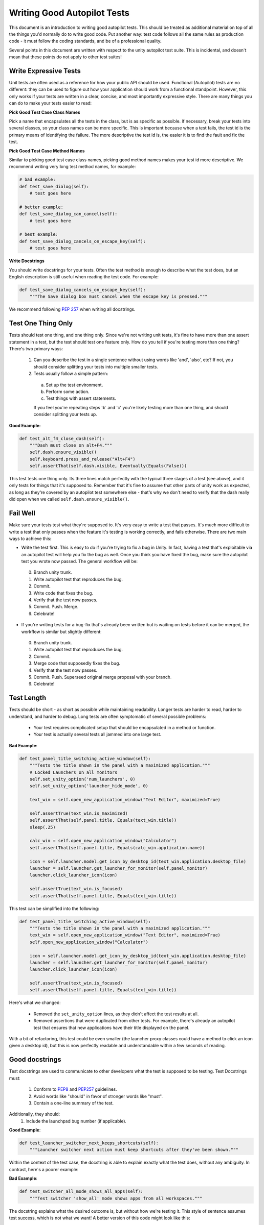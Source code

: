 Writing Good Autopilot Tests
============================

This document is an introduction to writing good autopilot tests. This should be treated as additional material on top of all the things you'd normally do to write good code. Put another way: test code follows all the same rules as production code - it must follow the coding standards, and be of a professional quality.

Several points in this document are written with respect to the unity autopilot test suite. This is incidental, and doesn't mean that these points do not apply to other test suites!

.. _write-expressive-tests:

Write Expressive Tests
++++++++++++++++++++++

Unit tests are often used as a reference for how your public API should be used. Functional (Autopilot) tests are no different: they can be used to figure out how your application should work from a functional standpoint. However, this only works if your tests are written in a clear, concise, and most importantly expressive style. There are many things you can do to make your tests easier to read:

**Pick Good Test Case Class Names**

Pick a name that encapsulates all the tests in the class, but is as specific as possible. If necessary, break your tests into several classes, so your class names can be more specific. This is important because when a test fails, the test id is the primary means of identifying the failure. The more descriptive the test id is, the easier it is to find the fault and fix the test.

**Pick Good Test Case Method Names**

Similar to picking good test case class names, picking good method names makes your test id more descriptive. We recommend writing very long test method names, for example:

.. code-block:: python

    # bad example:
    def test_save_dialog(self):
        # test goes here

    # better example:
    def test_save_dialog_can_cancel(self):
        # test goes here

    # best example:
    def test_save_dialog_cancels_on_escape_key(self):
        # test goes here

**Write Docstrings**

You should write docstrings for your tests. Often the test method is enough to describe what the test does, but an English description is still useful when reading the test code. For example:

.. code-block:: python

    def test_save_dialog_cancels_on_escape_key(self):
        """The Save dialog box must cancel when the escape key is pressed."""

We recommend following :pep:`257` when writing all docstrings.


Test One Thing Only
+++++++++++++++++++

Tests should test one thing, and one thing only. Since we're not writing unit tests, it's fine to have more than one assert statement in a test, but the test should test one feature only. How do you tell if you're testing more than one thing? There's two primary ways:

 1. Can you describe the test in a single sentence without using words like 'and', 'also', etc? If not, you should consider splitting your tests into multiple smaller tests.

 2. Tests usually follow a simple pattern:

  a. Set up the test environment.
  b. Perform some action.
  c. Test things with assert statements.

  If you feel you're repeating steps 'b' and 'c' you're likely testing more than one thing, and should consider splitting your tests up.

**Good Example:**

.. code-block:: python

    def test_alt_f4_close_dash(self):
        """Dash must close on alt+F4."""
        self.dash.ensure_visible()
        self.keyboard.press_and_release("Alt+F4")
        self.assertThat(self.dash.visible, Eventually(Equals(False)))

This test tests one thing only. Its three lines match perfectly with the typical three stages of a test (see above), and it only tests for things that it's supposed to. Remember that it's fine to assume that other parts of unity work as expected, as long as they're covered by an autopilot test somewhere else - that's why we don't need to verify that the dash really did open when we called ``self.dash.ensure_visible()``.

Fail Well
+++++++++

Make sure your tests test what they're supposed to. It's very easy to write a test that passes. It's much more difficult to write a test that only passes when the feature it's testing is working correctly, and fails otherwise. There are two main ways to achieve this:

* Write the test first. This is easy to do if you're trying to fix a bug in Unity. In fact, having a test that's exploitable via an autopilot test will help you fix the bug as well. Once you think you have fixed the bug, make sure the autopilot test you wrote now passed. The general workflow will be:

 0. Branch unity trunk.
 1. Write autopilot test that reproduces the bug.
 2. Commit.
 3. Write code that fixes the bug.
 4. Verify that the test now passes.
 5. Commit. Push. Merge.
 6. Celebrate!

* If you're writing tests for a bug-fix that's already been written but is waiting on tests before it can be merged, the workflow is similar but slightly different:

 0. Branch unity trunk.
 1. Write autopilot test that reproduces the bug.
 2. Commit.
 3. Merge code that supposedly fixes the bug.
 4. Verify that the test now passes.
 5. Commit. Push. Superseed original merge proposal with your branch.
 6. Celebrate!

Test Length
+++++++++++

Tests should be short - as short as possible while maintaining readability. Longer tests are harder to read, harder to understand, and harder to debug. Long tests are often symptomatic of several possible problems:

 * Your test requires complicated setup that should be encapsulated in a method or function.
 * Your test is actually several tests all jammed into one large test.

**Bad Example:**

.. code-block:: python

    def test_panel_title_switching_active_window(self):
        """Tests the title shown in the panel with a maximized application."""
        # Locked Launchers on all monitors
        self.set_unity_option('num_launchers', 0)
        self.set_unity_option('launcher_hide_mode', 0)

        text_win = self.open_new_application_window("Text Editor", maximized=True)

        self.assertTrue(text_win.is_maximized)
        self.assertThat(self.panel.title, Equals(text_win.title))
        sleep(.25)

        calc_win = self.open_new_application_window("Calculator")
        self.assertThat(self.panel.title, Equals(calc_win.application.name))

        icon = self.launcher.model.get_icon_by_desktop_id(text_win.application.desktop_file)
        launcher = self.launcher.get_launcher_for_monitor(self.panel_monitor)
        launcher.click_launcher_icon(icon)

        self.assertTrue(text_win.is_focused)
        self.assertThat(self.panel.title, Equals(text_win.title))

This test can be simplified into the following:

.. code-block:: python

    def test_panel_title_switching_active_window(self):
        """Tests the title shown in the panel with a maximized application."""
        text_win = self.open_new_application_window("Text Editor", maximized=True)
        self.open_new_application_window("Calculator")

        icon = self.launcher.model.get_icon_by_desktop_id(text_win.application.desktop_file)
        launcher = self.launcher.get_launcher_for_monitor(self.panel_monitor)
        launcher.click_launcher_icon(icon)

        self.assertTrue(text_win.is_focused)
        self.assertThat(self.panel.title, Equals(text_win.title))

Here's what we changed:

 * Removed the ``set_unity_option`` lines, as they didn't affect the test results at all.
 * Removed assertions that were duplicated from other tests. For example, there's already an autopilot test that ensures that new applications have their title displayed on the panel.

With a bit of refactoring, this test could be even smaller (the launcher proxy classes could have a method to click an icon given a desktop id), but this is now perfectly readable and understandable within a few seconds of reading.

Good docstrings
+++++++++++++++

Test docstrings are used to communicate to other developers what the test is supposed to be testing. Test Docstrings must:

 1. Conform to `PEP8 <http://www.python.org/dev/peps/pep-0008/>`_ and `PEP257 <http://www.python.org/dev/peps/pep-0257/>`_ guidelines.
 2. Avoid words like "should" in favor of stronger words like "must".
 3. Contain a one-line summary of the test.

Additionally, they should:
 1. Include the launchpad bug number (if applicable).

**Good Example:**

.. code-block:: python

    def test_launcher_switcher_next_keeps_shortcuts(self):
        """Launcher switcher next action must keep shortcuts after they've been shown."""

Within the context of the test case, the docstring is able to explain exactly what the test does, without any ambiguity. In contrast, here's a poorer example:

**Bad Example:**

.. code-block:: python

    def test_switcher_all_mode_shows_all_apps(self):
        """Test switcher 'show_all' mode shows apps from all workspaces."""

The docstring explains what the desired outcome is, but without how we're testing it. This style of sentence assumes test success, which is not what we want! A better version of this code might look like this:

.. code-block:: python

    def test_switcher_all_mode_shows_all_apps(self):
        """Switcher 'show all' mode must show apps from all workspaces."""

The difference between these two are subtle, but important.

Test Readability
++++++++++++++++

The most important attribute for a test is that it is correct - it must test what's it's supposed to test. The second most important attribute is that it is readable. Tests should be able to be examined by themselves by someone other than the test author without any undue hardship. There are several things you can do to improve test readability:

1. Don't abuse the ``setUp()`` method. It's tempting to put code that's common to every test in a class into the ``setUp`` method, but it leads to tests that are not readable by themselves. For example, this test uses the ``setUp`` method to start the launcher switcher, and ``tearDown`` to cancel it:

 **Bad Example:**

 .. code-block:: python

     def test_launcher_switcher_next(self):
        """Moving to the next launcher item while switcher is activated must work."""
        self.launcher_instance.switcher_next()
        self.assertThat(self.launcher.key_nav_selection, Eventually(GreaterThan(0)))

 This leads to a shorter test (which we've already said is a good thing), but the test itself is incomplete. Without scrolling up to the ``setUp`` and ``tearDown`` methods, it's hard to tell how the launcher switcher is started. The situation gets even worse when test classes derive from each other, since the code that starts the launcher switcher may not even be in the same class!

 A much better solution in this example is to initiate the switcher explicitly, and use ``addCleanup()`` to cancel it when the test ends, like this:

 **Good Example:**

 .. code-block:: python

     def test_launcher_switcher_next(self):
        """Moving to the next launcher item while switcher is activated must work."""
        self.launcher_instance.switcher_start()
        self.addCleanup(self.launcher_instance.switcher_cancel)

        self.launcher_instance.switcher_next()
        self.assertThat(self.launcher.key_nav_selection, Eventually(GreaterThan(0)))

 The code is longer, but it's still very readable. It also follows the setup/action/test convention discussed above.

 Appropriate uses of the ``setUp()`` method include:

 * Initialising test class member variables.
 * Setting unity options that are required for the test. For example, many of the switcher autopilot tests set a unity option to prevent the switcher going into details mode after a timeout. This isn't part of the test, but makes the test easier to write.
 * Setting unity log levels. The unity log is captured after each test. Some tests may adjust the verbosity of different parts of the Unity logging tree.

2. Put common setup code into well-named methods. If the "setup" phase of a test is more than a few lines long, it makes sense to put this code into it's own method. Pay particular attention to the name of the method you use. You need to make sure that the method name is explicit enough to keep the test readable. Here's an example of a test that doesn't do this:

 **Bad Example:**

 .. code-block:: python

    def test_showdesktop_hides_apps(self):
        """Show Desktop keyboard shortcut must hide applications."""
        self.start_app('Character Map', locale='C')
        self.start_app('Calculator', locale='C')
        self.start_app('Text Editor', locale='C')

        # show desktop, verify all windows are hidden:
        self.keybinding("window/show_desktop")
        self.addCleanup(self.keybinding, "window/show_desktop")

        open_wins = self.bamf.get_open_windows()
        for win in open_wins:
            self.assertTrue(win.is_hidden)

 In contrast, we can refactor the test to look a lot nicer:

 **Good Example:**

 .. code-block:: python

    def test_showdesktop_hides_apps(self):
        """Show Desktop keyboard shortcut must hide applications."""
        self.launch_test_apps()

        # show desktop, verify all windows are hidden:
        self.keybinding("window/show_desktop")
        self.addCleanup(self.keybinding, "window/show_desktop")

        open_wins = self.bamf.get_open_windows()
        for win in open_wins:
            self.assertTrue(win.is_hidden)

 The test is now shorter, and the ``launch_test_apps`` method can be re-used elsewhere. Importantly - even though I've hidden the implementation of the ``launch_test_apps`` method, the test still makes sense.

3. Hide complicated assertions behind custom ``assertXXX`` methods or custom matchers. If you find that you frequently need to use a complicated assertion pattern, it may make sense to either:

 * Write a custom matcher. As long as you follow the protocol laid down by the ``testtools.matchers.Matcher`` class, you can use a hand-written Matcher just like you would use an ordinary one. Matchers should be written in the ``autopilot.matchers`` module if they're likely to be reusable outside of a single test, or as local classes if they're specific to one test.

 * Write custom assertion methods. For example:

  .. code-block:: python

    def test_multi_key_copyright(self):
        """Pressing the sequences 'Multi_key' + 'c' + 'o' must produce '©'."""
        self.dash.reveal_application_lens()
        self.keyboard.press_and_release('Multi_key')
        self.keyboard.type("oc")
        self.assertSearchText("©")

  This test uses a custom method named ``assertSearchText`` that hides the complexity involved in getting the dash search text and comparing it to the given parameter.

Prefer ``wait_for`` and ``Eventually`` to ``sleep``
++++++++++++++++++++++++++++++++++++++++++++++++++++

Early autopilot tests relied on extensive use of the python ``sleep`` call to halt tests long enough for unity to change its state before the test continued. Previously, an autopilot test might have looked like this:

**Bad Example:**

.. code-block:: python

    def test_alt_f4_close_dash(self):
        """Dash must close on alt+F4."""
        self.dash.ensure_visible()
        sleep(2)
        self.keyboard.press_and_release("Alt+F4")
        sleep(2)
        self.assertThat(self.dash.visible, Equals(False))

This test uses two ``sleep`` calls. The first makes sure the dash has had time to open before the test continues, and the second makes sure that the dash has had time to respond to our key presses before we start testing things.

There are several issues with this approach:
 1. On slow machines (like a jenkins instance running on a virtual machine), we may not be sleeping long enough. This can lead to tests failing on jenkins that pass on developers machines.
 2. On fast machines, we may be sleeping too long. This won't cause the test to fail, but it does make running the test suite longer than it has to be.

There are two solutions to this problem:

In Tests
--------

Tests should use the ``Eventually`` matcher. This can be imported as follows:

.. code-block:: python

 from autopilot.matchers import Eventually

The ``Eventually`` matcher works on all attributes in a proxy class that derives from ``UnityIntrospectableObject`` (at the time of writing that is almost all the autopilot unity proxy classes).

The ``Eventually`` matcher takes a single argument, which is another testtools matcher instance. For example, the bad assertion from the example above could be rewritten like so:

.. code-block:: python

 self.assertThat(self.dash.visible, Eventually(Equals(False)))

Since we can use any testtools matcher, we can also write code like this:

.. code-block:: python

 self.assertThat(self.launcher.key_nav_selection, Eventually(GreaterThan(prev_icon)))

Note that you can pass any object that follows the testtools matcher protocol (so you can write your own matchers, if you like).

In Proxy Classes
----------------

Proxy classes are not test cases, and do not have access to the ``self.assertThat`` method. However, we want proxy class methods to block until unity has had time to process the commands given. For example, the ``ensure_visible`` method on the Dash controller should block until the dash really is visible.

To achieve this goal, all attributes on unity proxy classes have been patched with a ``wait_for`` method that takes a testtools matcher (just like ``Eventually`` - in fact, the ``Eventually`` matcher just calls wait_for under the hood). For example, previously the ``ensure_visible`` method on the Dash controller might have looked like this:

**Bad Example:**

.. code-block:: python

    def ensure_visible(self):
        """Ensures the dash is visible."""
        if not self.visible:
            self.toggle_reveal()
            sleep(2)

In this example we're assuming that two seconds is long enough for the dash to open. To use the ``wait_for`` feature, the code looks like this:

**Good Example:**

.. code-block:: python

    def ensure_visible(self):
        """Ensures the dash is visible."""
        if not self.visible:
            self.toggle_reveal()
            self.visible.wait_for(True)

Note that wait_for assumes you want to use the ``Equals`` matcher if you don't specify one. Here's another example where we're using it with a testtools matcher:

.. code-block:: python

    key_nav_selection.wait_for(NotEquals(old_selection))


Scenarios
+++++++++

Autopilot uses the ``python-testscenarios`` package to run a test multiple times in different scenarios. A good example of scenarios in use is the launcher keyboard navigation tests: each test is run once with the launcher hide mode set to 'always show launcher', and again with it set to 'autohide launcher'. This allows test authors to write their test once and have it execute in multiple environments.

In order to use test scenarios, the test author must create a list of scenarios and assign them to the test case's ``scenarios`` *class* attribute. The autopilot ibus test case classes use scenarios in a very simple fashion:

**Good Example:**

.. code-block:: python

    class IBusTestsPinyin(IBusTests):
        """Tests for the Pinyin(Chinese) input engine."""

        scenarios = [
            ('basic', {'input': 'abc1', 'result': u'\u963f\u5e03\u4ece'}),
            ('photo', {'input': 'zhaopian ', 'result': u'\u7167\u7247'}),
            ('internet', {'input': 'hulianwang ', 'result': u'\u4e92\u8054\u7f51'}),
            ('disk', {'input': 'cipan ', 'result': u'\u78c1\u76d8'}),
            ('disk_management', {'input': 'cipan guanli ', 'result': u'\u78c1\u76d8\u7ba1\u7406'}),
        ]

        def test_simple_input_dash(self):
            self.dash.ensure_visible()
            self.addCleanup(self.dash.ensure_hidden)
            self.activate_ibus(self.dash.searchbar)
            self.keyboard.type(self.input)
            self.deactivate_ibus(self.dash.searchbar)
            self.assertThat(self.dash.search_string, Eventually(Equals(self.result)))

This is a simplified version of the IBus tests. In this case, the ``test_simple_input_dash`` test will be called 5 times. Each time, the ``self.input`` and ``self.result`` attribute will be set to the values in the scenario list. The first part of the scenario tuple is the scenario name - this is appended to the test id, and can be whatever you want.

.. Important::
   It is important to notice that the test does not change its behavior depending on the scenario it is run under. Exactly the same steps are taken - the only difference in this case is what gets typed on the keyboard, and what result is expected.

Scenarios are applied before the test's ``setUp`` or ``tearDown`` methods are called, so it's safe (and indeed encouraged) to set up the test environment based on these attributes. For example, you may wish to set certain unity options for the duration of the test based on a scenario parameter.

Multiplying Scenarios
---------------------

Scenarios are very helpful, but only represent a single-dimension of parameters. For example, consider the launcher keyboard navigation tests. We may want several different scenarios to come into play:

 1. A scenario that controls whether the launcher is set to 'autohide' or 'always visible'.
 2. A scenario that controls which monitor the test is run on (in case we have multiple monitors configured).

We can generate two separate scenario lists to represent these two scenario axis, and then produce the dot-product of thw two lists like this:

.. code-block:: python

    from autopilot.tests import multiply_scenarios

    class LauncherKeynavTests(AutopilotTestCase):

        hide_mode_scenarios = [
            ('autohide', {'hide_mode': 1}),
            ('neverhide', {'hide_mode': 0}),
        ]

        monitor_scenarios = [
            ('monitor_0', {'launcher_monitor': 0}),
            ('monitor_1', {'launcher_monitor': 1}),
        ]

        scenarios = multiply_scenarios(hide_mode_scenarios, monitor_scenarios)

(please ignore the fact that we're assuming that we always have two monitors!)

In the test classes ``setUp`` method, we can then set the appropriate unity option and make sure we're using the correct launcher:

.. code-block:: python

    def setUp(self):
        self.set_unity_option('launcher_hide_mode', self.hide_mode)
        self.launcher_instance = self.launcher.get_launcher_for_monitor(self.launcher_monitor)

Which allows us to write tests that work automatically in all the scenarios:

.. code-block:: python

    def test_keynav_initiates(self):
        """Launcher must start keyboard navigation mode."""
        self.launcher.keynav_start()
        self.assertThat(self.launcher.kaynav_mode, Eventually(Equals(True)))

This works fine. So far we've not done anything to cause undue pain.... until we decide that we want to extend the scenarios with an additional axis:

.. code-block:: python

    from autopilot.tests import multiply_scenarios

    class LauncherKeynavTests(AutopilotTestCase):

        hide_mode_scenarios = [
            ('autohide', {'hide_mode': 1}),
            ('neverhide', {'hide_mode': 0}),
        ]

        monitor_scenarios = [
            ('monitor_0', {'launcher_monitor': 0}),
            ('monitor_1', {'launcher_monitor': 1}),
        ]

        launcher_monitor_scenarios = [
            ('launcher on all monitors', {'monitor_mode': 0}),
            ('launcher on primary monitor only', {'monitor_mode': 1}),
        ]

        scenarios = multiply_scenarios(hide_mode_scenarios, monitor_scenarios, launcher_monitor_scenarios)

Now we have a problem: Some of the generated scenarios won't make any sense. For example, one such scenario will be ``(autohide, monitor_1, launcher on primary monitor only)``. If monitor 0 is the primary monitor, this will leave us running launcher tests on a monitor that doesn't contain a launcher!

There are two ways to get around this problem, and they both lead to terrible tests:

 1. Detect these situations and skip the test. This is bad for several reasons - first, skipped tests should be viewed with the same level of suspicion as commented out code. Test skips should only be used in exceptional circumstances. A test skip in the test results is just as serious as a test failure.

 2. Detect the situation in the test, and run different code using an if statement. For example, we might decode to do this:

 .. code-block:: python

     def test_something(self):
         # ... setup code here ...
         if self.monitor_mode == 1 and self.launcher_monitor == 1:
             # test something else
         else:
             # test the original thing.

 As a general rule, tests shouldn't have assert statements inside an if statement unless there's a very good reason for doing so.

Scenarios can be useful, but we must be careful not to abuse them. It is far better to spend more time typing and end up with clear, readable tests than it is to end up with fewer, less readable tests. Like all code, tests are read far more often than they're written.

.. _object_ordering:

Do Not Depend on Object Ordering
++++++++++++++++++++++++++++++++

Calls such as :meth:`~autopilot.introspection.ProxyBase.select_many` return several objects at once. These objects are explicitly unordered, and test authors must take care not to make assumptions about their order.

**Bad Example:**

.. code-block:: python

    buttons = self.select_many('Button')
    save_button = buttons[0]
    print_button = buttons[1]

This code may work initially, but there's absolutely no guarantee that the order of objects won't change in the future. A better approach is to select the individual components you need:

**Good Example:**

.. code-block:: python

    save_button = self.select_single('Button', objectName='btnSave')
    print_button = self.select_single('Button', objectName='btnPrint')

This code will continue to work in the future.
